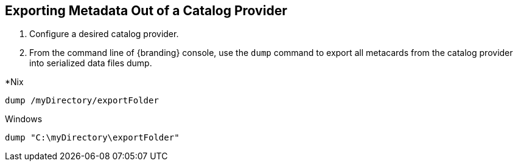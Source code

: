 :title: Exporting Metadata Out of a Catalog Provider
:type: dataManagement
:status: published
:summary: Exporting metadata out of a catalog provider.
:parent: Data Migration
:order: 00

== {title}

. Configure a desired catalog provider.
. From the command line of {branding} console, use the `dump` command to export all metacards from the catalog provider into serialized data files dump. 

.*Nix
----
dump /myDirectory/exportFolder
----

.Windows
----
dump "C:\myDirectory\exportFolder"
----
